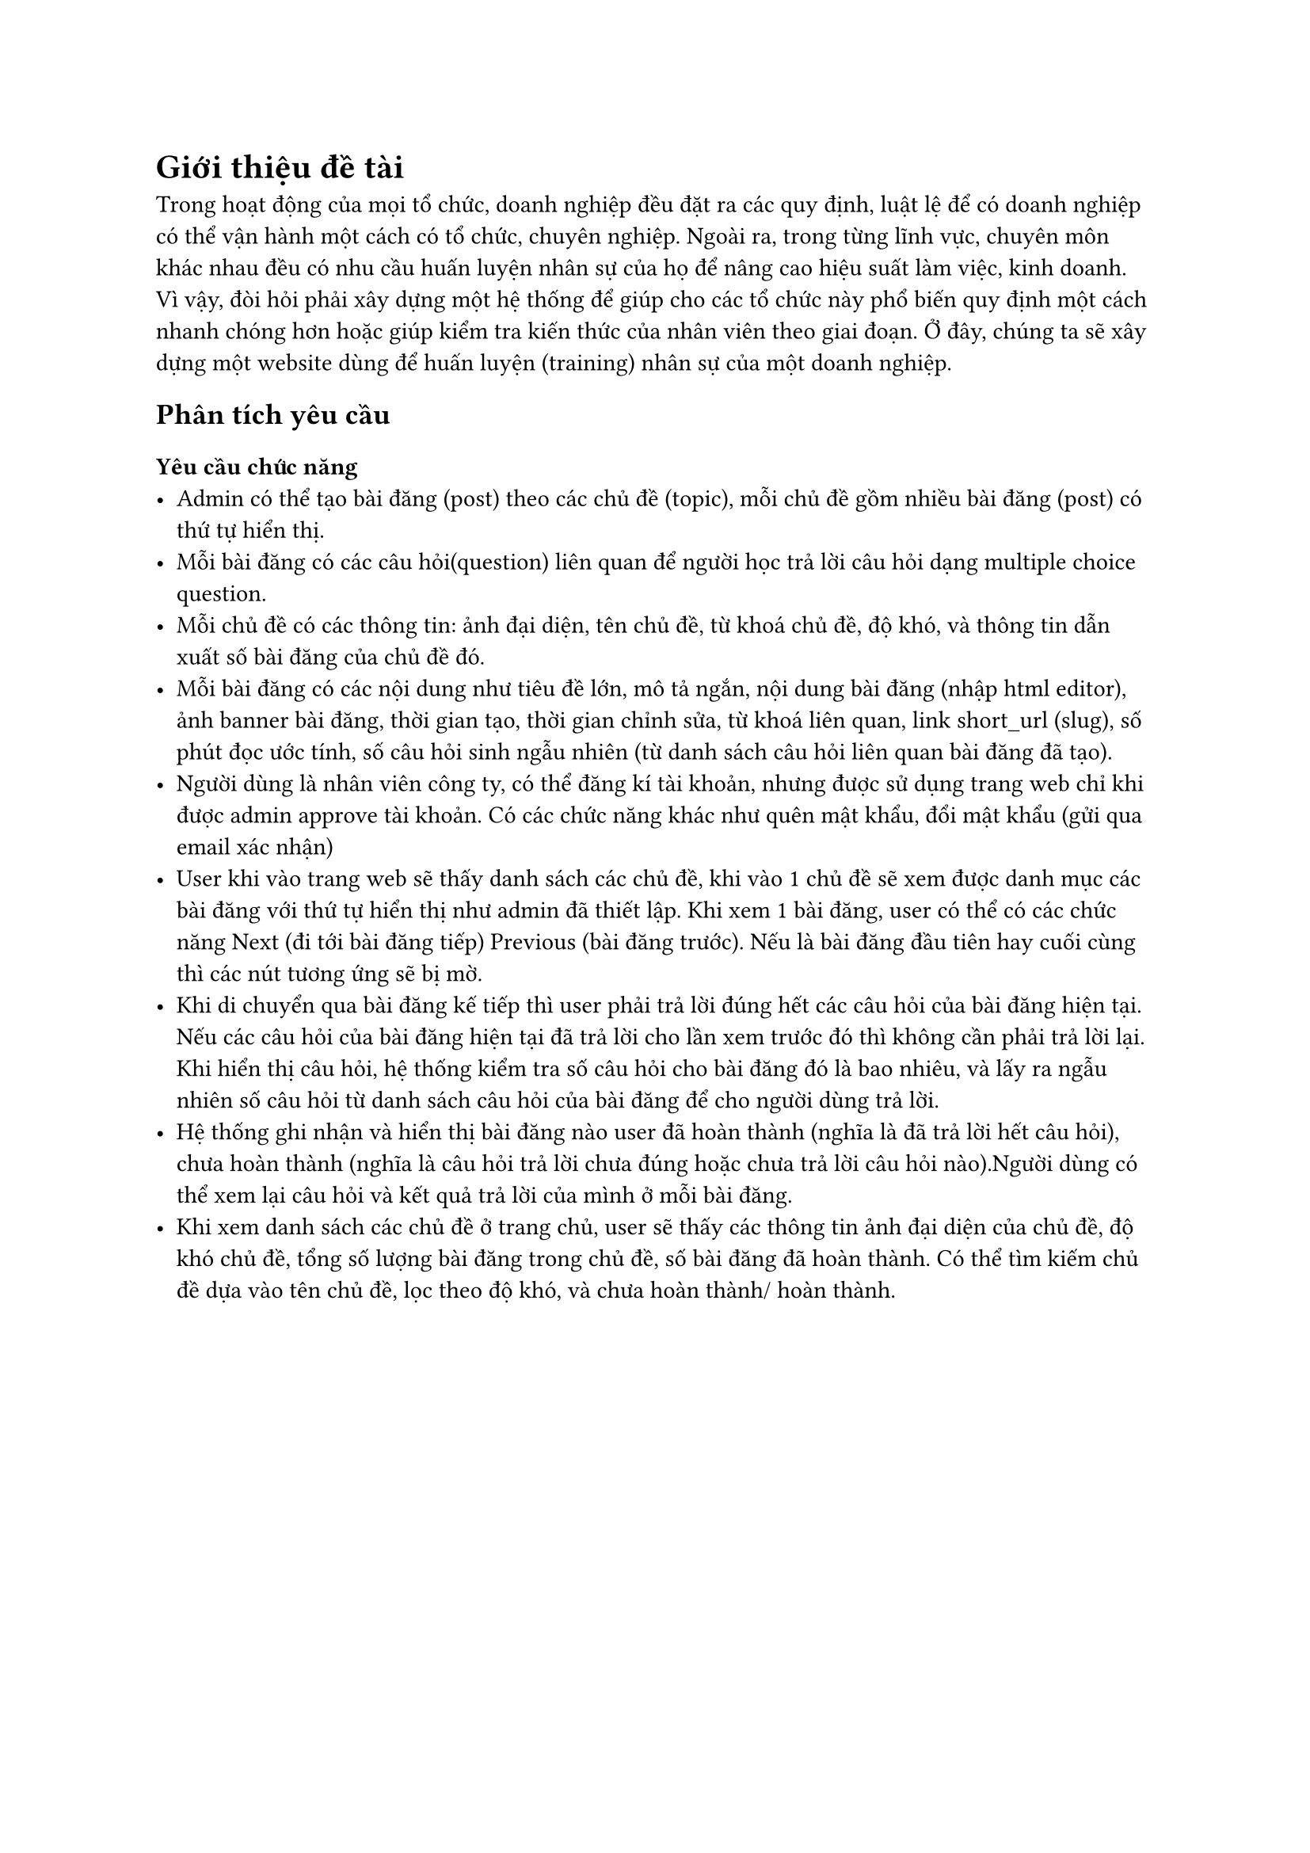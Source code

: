 = Giới thiệu đề tài
Trong hoạt động của mọi tổ chức, doanh nghiệp đều đặt ra các quy định, luật lệ để có doanh nghiệp có thể vận hành một cách có tổ chức, chuyên nghiệp. Ngoài ra, trong từng lĩnh vực, chuyên môn khác nhau đều có nhu cầu huấn luyện nhân sự của họ để nâng cao hiệu suất làm việc, kinh doanh. Vì vậy, đòi hỏi phải xây dựng một hệ thống để giúp cho các tổ chức này phổ biến quy định một cách nhanh chóng hơn hoặc giúp kiểm tra kiến thức của nhân viên theo giai đoạn. Ở đây, chúng ta sẽ xây dựng một website dùng để huấn luyện (training) nhân sự của một doanh nghiệp.
== Phân tích yêu cầu
=== Yêu cầu chức năng
   - Admin có thể tạo bài đăng (post) theo các chủ đề (topic), mỗi chủ đề gồm nhiều bài đăng (post) có thứ tự hiển thị.
   - Mỗi bài đăng có các câu hỏi(question) liên quan để người học trả lời câu hỏi dạng multiple choice question.
   - Mỗi chủ đề có các thông tin: ảnh đại diện, tên chủ đề, từ khoá chủ đề, độ khó, và thông tin dẫn xuất số bài đăng của chủ đề đó.
   - Mỗi bài đăng có các nội dung như tiêu đề lớn, mô tả ngắn, nội dung bài đăng (nhập html editor), ảnh  banner bài đăng, thời gian tạo, thời gian chỉnh sửa, từ khoá liên quan, link short_url (slug), số phút đọc ước tính, số câu hỏi sinh ngẫu nhiên (từ danh sách câu hỏi liên quan bài đăng đã tạo).
   - Người dùng là nhân viên công ty, có thể đăng kí tài khoản, nhưng được sử dụng trang web chỉ khi được admin approve tài khoản. Có các chức năng khác như quên mật khẩu, đổi mật khẩu (gửi qua email xác nhận)
   - User khi vào trang web sẽ thấy danh sách các chủ đề, khi vào 1 chủ đề sẽ xem được danh mục các bài đăng với thứ tự hiển thị như admin đã thiết lập. Khi xem 1 bài đăng, user có thể có các chức năng Next (đi tới bài đăng tiếp) Previous (bài đăng trước). Nếu là bài đăng đầu tiên hay cuối cùng thì các nút tương ứng sẽ bị mờ.
   - Khi di chuyển qua bài đăng kế tiếp thì user phải trả lời đúng hết các câu hỏi của bài đăng hiện tại. Nếu các câu hỏi của bài đăng hiện tại đã trả lời cho lần xem trước đó thì không cần phải trả lời lại. Khi hiển thị câu hỏi, hệ thống kiểm tra số câu hỏi cho bài đăng đó là bao nhiêu, và lấy ra ngẫu nhiên số câu hỏi từ danh sách câu hỏi của bài đăng để cho người dùng trả lời.
   - Hệ thống ghi nhận và hiển thị bài đăng nào user đã hoàn thành (nghĩa là đã trả lời hết câu hỏi), chưa hoàn thành (nghĩa là câu hỏi trả lời chưa đúng hoặc chưa trả lời câu hỏi nào).Người dùng có thể xem lại câu hỏi và kết quả trả lời của mình ở mỗi bài đăng.
   - Khi xem danh sách các chủ đề ở trang chủ, user sẽ thấy các thông tin ảnh đại diện của chủ đề, độ khó chủ đề, tổng số lượng bài đăng trong chủ đề, số bài đăng đã hoàn thành. Có thể tìm kiếm chủ đề dựa vào tên chủ đề, lọc theo độ khó, và chưa hoàn thành/ hoàn thành.

#pagebreak()